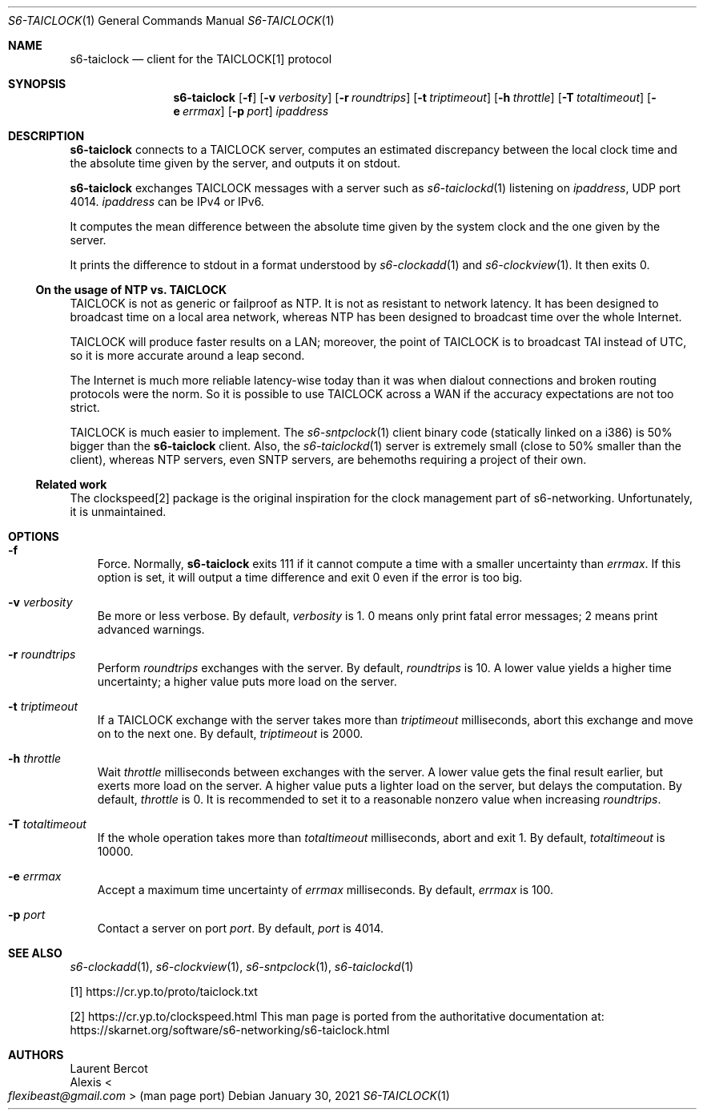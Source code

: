.Dd January 30, 2021
.Dt S6-TAICLOCK 1
.Os
.Sh NAME
.Nm s6-taiclock
.Nd client for the TAICLOCK[1] protocol
.Sh SYNOPSIS
.Nm
.Op Fl f
.Op Fl v Ar verbosity
.Op Fl r Ar roundtrips
.Op Fl t Ar triptimeout
.Op Fl h Ar throttle
.Op Fl T Ar totaltimeout
.Op Fl e Ar errmax
.Op Fl p Ar port
.Ar ipaddress
.Sh DESCRIPTION
.Nm
connects to a TAICLOCK server, computes an estimated discrepancy
between the local clock time and the absolute time given by the server,
and outputs it on stdout.
.Pp
.Nm
exchanges TAICLOCK messages with a server such as
.Xr s6-taiclockd 1
listening on
.Ar ipaddress ,
UDP port 4014.
.Ar ipaddress
can be IPv4 or IPv6.
.Pp
It computes the mean difference between the absolute time given by the
system clock and the one given by the server.
.Pp
It prints the difference to stdout in a format understood
by
.Xr s6-clockadd 1
and
.Xr s6-clockview 1 .
It then exits 0.
.Ss On the usage of NTP vs. TAICLOCK
TAICLOCK is not as generic or failproof as NTP.
It is not as resistant to network latency.
It has been designed to broadcast time on a local area network,
whereas NTP has been designed to broadcast time over the whole
Internet.
.Pp
TAICLOCK will produce faster results on a LAN; moreover, the point of
TAICLOCK is to broadcast TAI instead of UTC, so it is more accurate
around a leap second.
.Pp
The Internet is much more reliable latency-wise today than it was when
dialout connections and broken routing protocols were the norm.
So it is possible to use TAICLOCK across a WAN if the accuracy
expectations are not too strict.
.Pp
TAICLOCK is much easier to implement.
The
.Xr s6-sntpclock 1
client binary code (statically linked on a i386) is 50% bigger than
the
.Nm
client.
Also, the
.Xr s6-taiclockd 1
server is extremely small (close to 50% smaller than the client),
whereas NTP servers, even SNTP servers, are behemoths requiring a
project of their own.
.Ss Related work
The clockspeed[2] package is the original inspiration for the clock
management part of s6-networking.
Unfortunately, it is unmaintained.
.Sh OPTIONS
.Bl -tag -width x
.It Fl f
Force.
Normally,
.Nm
exits 111 if it cannot compute a time with a smaller uncertainty than
.Ar errmax .
If this option is set, it will output a time difference and exit 0
even if the error is too big.
.It Fl v Ar verbosity
Be more or less verbose.
By default,
.Ar verbosity
is 1.  0 means only print fatal error messages; 2 means print advanced
warnings.
.It Fl r Ar roundtrips
Perform
.Ar roundtrips
exchanges with the server.
By default,
.Ar roundtrips
is 10.
A lower value yields a higher time uncertainty; a higher value puts
more load on the server.
.It Fl t Ar triptimeout
If a TAICLOCK exchange with the server takes more than
.Ar triptimeout
milliseconds, abort this exchange and move on to the next one.
By default,
.Ar triptimeout
is 2000.
.It Fl h Ar throttle
Wait
.Ar throttle
milliseconds between exchanges with the server.
A lower value gets the final result earlier, but exerts more load on
the server.
A higher value puts a lighter load on the server, but delays the
computation.
By default,
.Ar throttle
is 0.
It is recommended to set it to a reasonable nonzero value when
increasing
.Ar roundtrips .
.It Fl T Ar totaltimeout
If the whole operation takes more than
.Ar totaltimeout
milliseconds, abort and exit 1.
By default,
.Ar totaltimeout
is 10000.
.It Fl e Ar errmax
Accept a maximum time uncertainty of
.Ar errmax
milliseconds.
By default,
.Ar errmax
is 100.
.It Fl p Ar port
Contact a server on port
.Ar port .
By default,
.Ar port
is 4014.
.El
.Sh SEE ALSO
.Xr s6-clockadd 1 ,
.Xr s6-clockview 1 ,
.Xr s6-sntpclock 1 ,
.Xr s6-taiclockd 1
.Pp
[1]
.Lk https://cr.yp.to/proto/taiclock.txt
.Pp
[2]
.Lk https://cr.yp.to/clockspeed.html
This man page is ported from the authoritative documentation at:
.Lk https://skarnet.org/software/s6-networking/s6-taiclock.html
.Sh AUTHORS
.An Laurent Bercot
.An Alexis Ao Mt flexibeast@gmail.com Ac (man page port)
